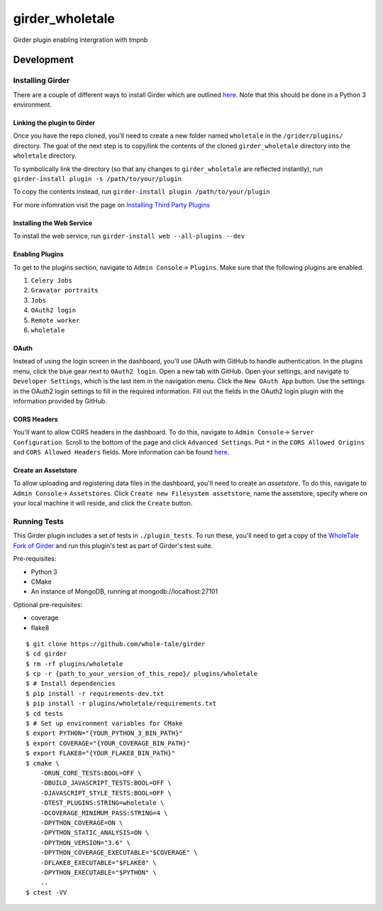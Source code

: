 girder_wholetale |build-status| |codecov-badge|
###############################################

Girder plugin enabling intergration with tmpnb

.. |build-status| image:: https://circleci.com/gh/girder/girder.png?style=shield
    :target: https://circleci.com/gh/whole-tale/girder_wholetale
    :alt: Build Status

.. |codecov-badge| image:: https://img.shields.io/codecov/c/github/whole-tale/girder_wholetale.svg
    :target: https://codecov.io/gh/whole-tale/girder_wholetale
    :alt: Coverage Status

Development
===========

Installing Girder
-----------------
There are a couple of different ways to install Girder which are outlined `here <http://girder.readthedocs.io/en/latest/installation.html#sources>`_. Note that this should be done in a Python 3 environment.

Linking the plugin to Girder
^^^^^^^^^^^^^^^^^^^^^^^^^^^^^
Once you have the repo cloned, you'll need to create a new folder named ``wholetale`` in the ``/grider/plugins/`` directory. The goal of the next step is to copy/link the contents of the cloned ``girder_wholetale`` directory into the ``wholetale`` directory.

To symbolically link the directory (so that any changes to ``girder_wholetale`` are reflected instantly), 
run ``girder-install plugin -s /path/to/your/plugin``

To copy the contents  instead, run
``girder-install plugin /path/to/your/plugin``

For more infomration visit the page on `Installing Third Party Plugins <http://girder.readthedocs.io/en/latest/installation.html#installing-third-party-plugins>`_

Installing the Web Service
^^^^^^^^^^^^^^^^^^^^^^^^^^
To install the web service, run
``girder-install web --all-plugins --dev``

Enabling Plugins
^^^^^^^^^^^^^^^^

To get to the plugins section, navigate to ``Admin Console``-> ``Plugins``. Make sure that the following plugins are enabled.

1. ``Celery Jobs``
2. ``Gravatar portraits``
3. ``Jobs``
4. ``OAuth2 login``
5. ``Remote worker``
6. ``wholetale``

OAuth
^^^^^
Instead of using the login screen in the dashboard, you'll use OAuth with GitHub to handle authentication. In the plugins menu, click the blue gear next to ``OAuth2 login``. Open a new tab with GitHub. Open your settings, and navigate to ``Developer Settings``, which is the last item in the navigation menu. Click the  ``New OAuth App`` button. Use the settings in the OAuth2 login settings to fill in the required information. Fill out the fields in the OAuth2 login plugin with the information provided by GitHub.

CORS Headers
^^^^^^^^^^^^
You'll want to allow CORS headers in the dashboard. To do this, navigate to  ``Admin Console``-> ``Server Configuration``. Scroll to the bottom of the page and click ``Advanced Settings``. Put ``*`` in the ``CORS Allowed Origins`` and ``CORS Allowed Headers`` fields. More information can be found 
`here <http://girder.readthedocs.io/en/latest/security.html#cors-cross-origin-resource-sharing>`_.

Create an Assetstore
^^^^^^^^^^^^^^^^^^^^
To allow uploading and registering data files in the dashboard, you'll need to create an `assetstore`. To do this, navigate to ``Admin Console``-> ``Assetstores``. Click ``Create new Filesystem assetstore``, name the assetstore, specify where on your local machine it will reside, and click the ``Create`` button.

Running Tests
-------------
This Girder plugin includes a set of tests in ``./plugin_tests``. To run these, you'll need to get a copy of the `WholeTale Fork of Girder`_ and run this plugin's test as part of Girder's test suite.

Pre-requisites:

- Python 3
- CMake
- An instance of MongoDB, running at mongodb://localhost:27101

Optional pre-requisites:

- coverage
- flake8

::

    $ git clone https://github.com/whole-tale/girder
    $ cd girder
    $ rm -rf plugins/wholetale
    $ cp -r {path_to_your_version_of_this_repo}/ plugins/wholetale
    $ # Install dependencies
    $ pip install -r requirements-dev.txt
    $ pip install -r plugins/wholetale/requirements.txt
    $ cd tests
    $ # Set up environment variables for CMake
    $ export PYTHON="{YOUR_PYTHON_3_BIN_PATH}"
    $ export COVERAGE="{YOUR_COVERAGE_BIN_PATH}"
    $ export FLAKE8="{YOUR_FLAKE8_BIN_PATH}"
    $ cmake \
        -DRUN_CORE_TESTS:BOOL=OFF \
        -DBUILD_JAVASCRIPT_TESTS:BOOL=OFF \
        -DJAVASCRIPT_STYLE_TESTS:BOOL=OFF \
        -DTEST_PLUGINS:STRING=wholetale \
        -DCOVERAGE_MINIMUM_PASS:STRING=4 \
        -DPYTHON_COVERAGE=ON \
        -DPYTHON_STATIC_ANALYSIS=ON \
        -DPYTHON_VERSION="3.6" \
        -DPYTHON_COVERAGE_EXECUTABLE="$COVERAGE" \
        -DFLAKE8_EXECUTABLE="$FLAKE8" \
        -DPYTHON_EXECUTABLE="$PYTHON" \
        ..
    $ ctest -VV
..

.. _`WholeTale Fork of Girder`: https://github.com/whole-tale/girder

